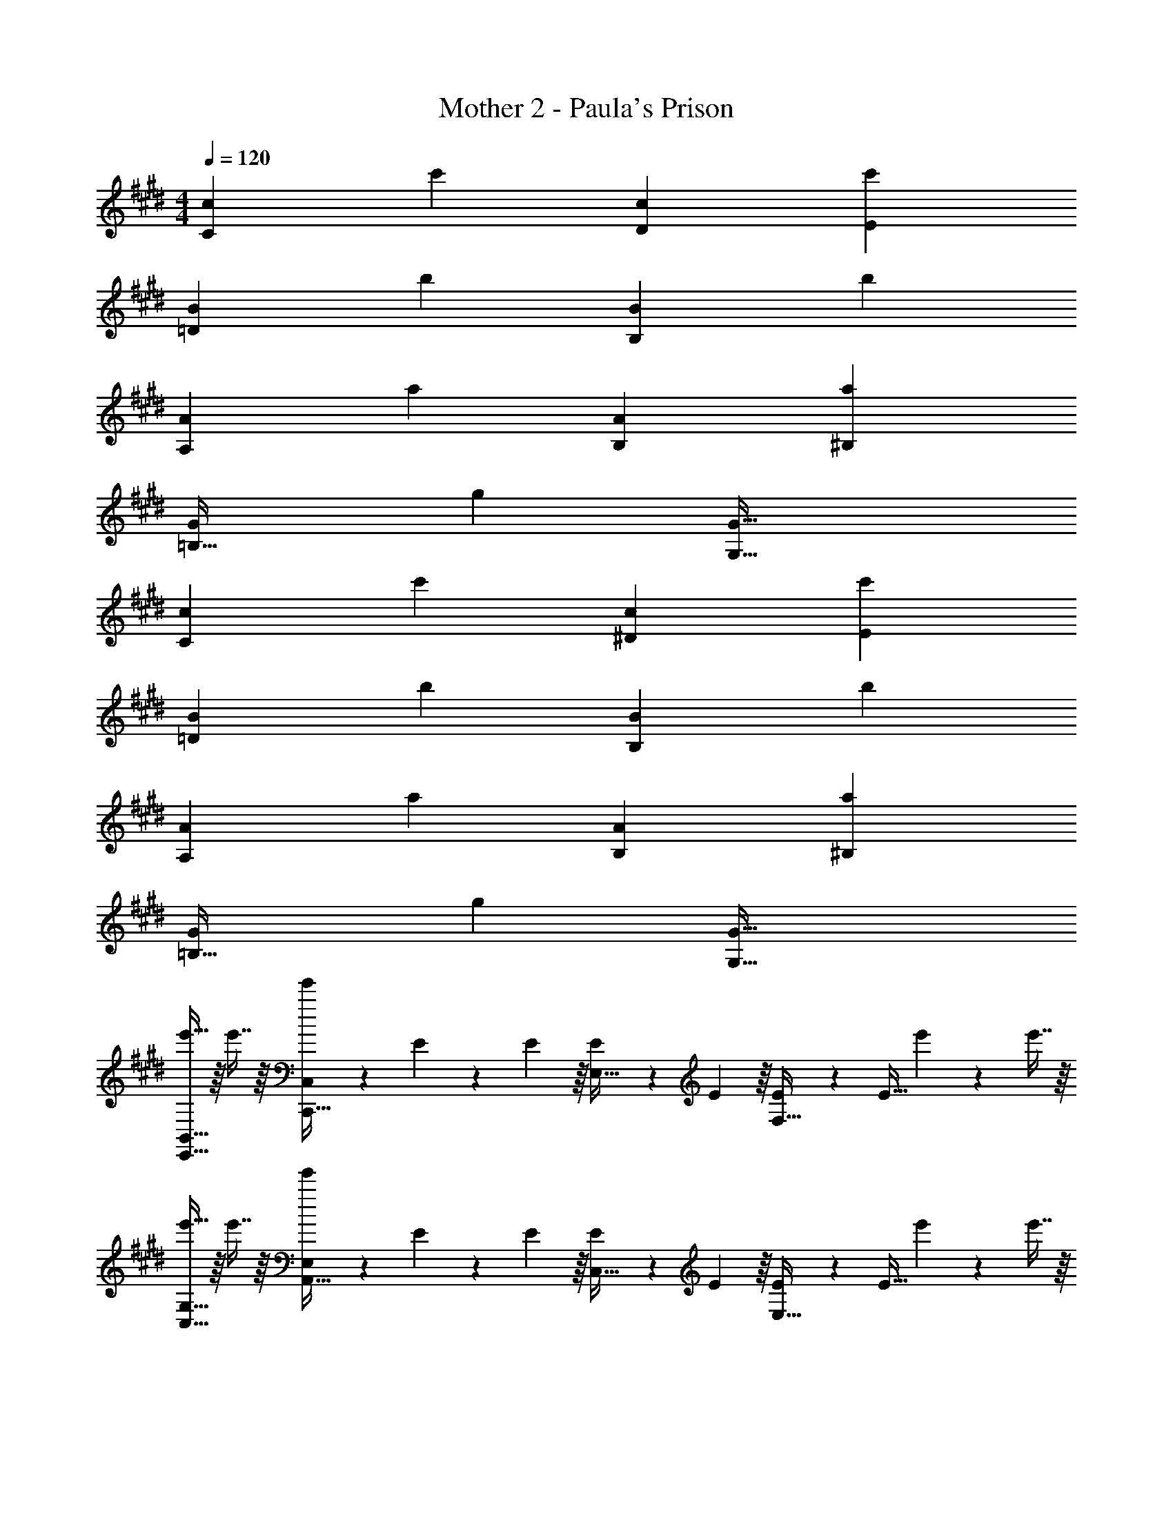 X: 1
T: Mother 2 - Paula's Prison
Z: ABC Generated by Starbound Composer
L: 1/4
M: 4/4
Q: 1/4=120
K: C#m
[z33/32c15/14C21/10] [zc'295/288] [z31/32c163/160D163/160] [zc'29/28E29/28] 
[z33/32B15/14=D21/10] [zb295/288] [z31/32B163/160B,185/96] [zb29/28] 
[z33/32A15/14A,21/10] [za295/288] [z31/32A163/160B,163/160] [za29/28^B,29/28] 
[z33/32G15/14=B,63/32] [zg295/288] [G63/32G,63/32] 
[z33/32c15/14C21/10] [zc'295/288] [z31/32c163/160^D163/160] [zc'29/28E29/28] 
[z33/32B15/14=D21/10] [zb295/288] [z31/32B163/160B,185/96] [zb29/28] 
[z33/32A15/14A,21/10] [za295/288] [z31/32A163/160B,163/160] [za29/28^B,29/28] 
[z33/32G15/14=B,63/32] [zg295/288] [G63/32G,63/32] 
[e'15/32B,,33/32E,,33/32] z/16 e'7/16 z/16 [e'71/288C,C,,95/32] z/288 E127/288 z/18 E55/288 z/16 [E55/288E,15/32] z/18 E55/288 z/16 [E41/224F,47/32] z/28 [z/4E9/32] e'4/9 z/18 e'7/16 z/16 
[e'15/32G,33/32C,33/32] z/16 e'7/16 z/16 [e'71/288E,A,,95/32] z/288 E127/288 z/18 E55/288 z/16 [E55/288C,15/32] z/18 E55/288 z/16 [E41/224E,47/32] z/28 [z/4E9/32] e'4/9 z/18 e'7/16 z/16 
[e'15/32B,33/32A,,33/32] z/16 e'7/16 z/16 [e'71/288F,A,,95/32] z/288 E127/288 z/18 E55/288 z/16 [E55/288E,15/32] z/18 E55/288 z/16 [E41/224=D,7/16] z/28 [z/4E9/32] [e'4/9E,31/32] z/18 e'7/16 z/16 
[e'15/32E,,33/32E,65/32] z/16 e'7/16 z/16 [e'71/288E,,,95/32] z/288 E127/288 z/18 E55/288 z/16 [E55/288E,63/32] z/18 E55/288 z/16 E41/224 z/28 [z/4E9/32] e'4/9 z5/9 
[e'/32B,,33/32E,,33/32] z/ e'7/16 z/16 [e'71/288C,C,,95/32] z/288 E127/288 z/18 E55/288 z/16 [E55/288E,15/32] z/18 E55/288 z/16 [E41/224F,47/32] z/28 [z/4E9/32] e'4/9 z/18 e'7/16 z/16 
[e'15/32G,33/32C,33/32] z/16 e'7/16 z/16 [e'71/288E,A,,95/32] z/288 E127/288 z/18 E55/288 z/16 [E55/288C,15/32] z/18 E55/288 z/16 [E41/224E,47/32] z/28 [z/4E9/32] e'4/9 z/18 e'7/16 z/16 
[e'15/32B,33/32A,,33/32] z/16 e'7/16 z/16 [e'71/288F,A,,95/32] z/288 E127/288 z/18 E55/288 z/16 [E55/288E,15/32] z/18 E55/288 z/16 [E41/224D,7/16] z/28 [z/4E9/32] [e'4/9E,31/32] z/18 e'7/16 z/16 
[e'15/32E,,33/32E,65/32] z/16 e'7/16 z/16 [e'71/288E,,,95/32] z/288 E127/288 z/18 E55/288 z/16 [E55/288E,63/32] z/18 E55/288 z/16 E41/224 z/28 [z/4E9/32] e'4/9 z/18 e'17/32 
